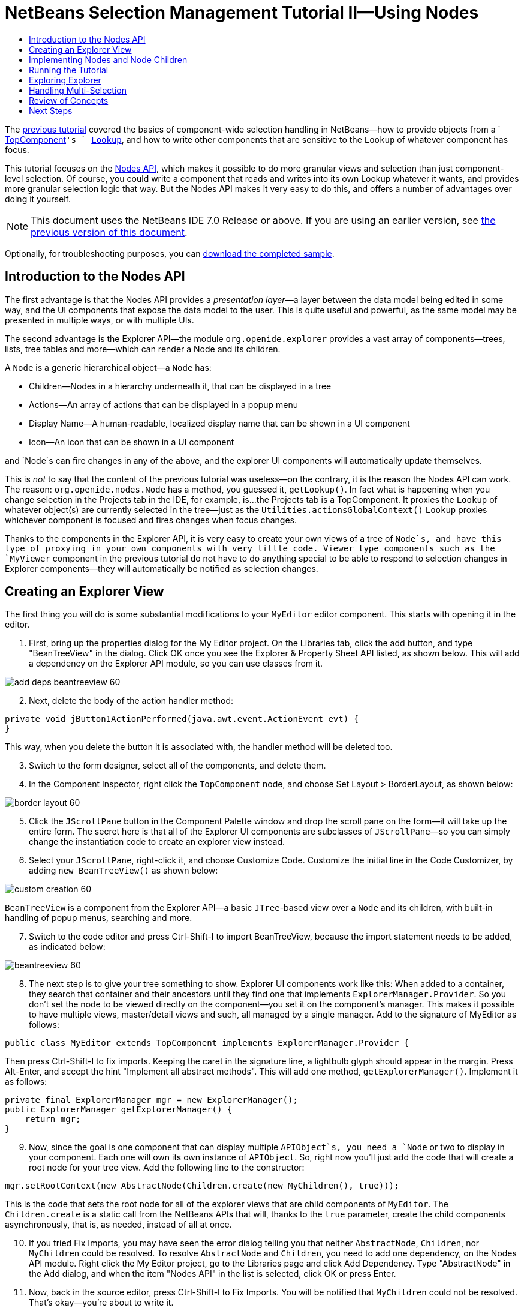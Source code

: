 // 
//     Licensed to the Apache Software Foundation (ASF) under one
//     or more contributor license agreements.  See the NOTICE file
//     distributed with this work for additional information
//     regarding copyright ownership.  The ASF licenses this file
//     to you under the Apache License, Version 2.0 (the
//     "License"); you may not use this file except in compliance
//     with the License.  You may obtain a copy of the License at
// 
//       http://www.apache.org/licenses/LICENSE-2.0
// 
//     Unless required by applicable law or agreed to in writing,
//     software distributed under the License is distributed on an
//     "AS IS" BASIS, WITHOUT WARRANTIES OR CONDITIONS OF ANY
//     KIND, either express or implied.  See the License for the
//     specific language governing permissions and limitations
//     under the License.
//

= NetBeans Selection Management Tutorial II—Using Nodes
:jbake-type: platform-tutorial
:jbake-tags: tutorials 
:jbake-status: published
:syntax: true
:source-highlighter: pygments
:toc: left
:toc-title:
:icons: font
:experimental:
:description: NetBeans Selection Management Tutorial II—Using Nodes - Apache NetBeans
:keywords: Apache NetBeans Platform, Platform Tutorials, NetBeans Selection Management Tutorial II—Using Nodes

The  link:nbm-selection-1.html[previous tutorial] covered the basics of component-wide selection handling in NetBeans—how to provide objects from a ` link:https://netbeans.apache.org/wiki/devfaqwindowstopcomponent[TopComponent]`'s ` link:https://netbeans.apache.org/wiki/devfaqlookup[Lookup]`, and how to write other components that are sensitive to the `Lookup` of whatever component has focus.

This tutorial focuses on the  link:https://bits.netbeans.org/dev/javadoc/org-openide-nodes/overview-summary.html[Nodes API], which makes it possible to do more granular views and selection than just component-level selection. Of course, you could write a component that reads and writes into its own Lookup whatever it wants, and provides more granular selection logic that way. But the Nodes API makes it very easy to do this, and offers a number of advantages over doing it yourself.

NOTE:  This document uses the NetBeans IDE 7.0 Release or above. If you are using an earlier version, see  link:691/nbm-selection-2.html[the previous version of this document].







Optionally, for troubleshooting purposes, you can  link:http://plugins.netbeans.org/PluginPortal/faces/PluginDetailPage.jsp?pluginid=3146[download the completed sample].


== Introduction to the Nodes API

The first advantage is that the Nodes API provides a _presentation layer_—a layer between the data model being edited in some way, and the UI components that expose the data model to the user. This is quite useful and powerful, as the same model may be presented in multiple ways, or with multiple UIs.

The second advantage is the Explorer API—the module `org.openide.explorer` provides a vast array of components—trees, lists, tree tables and more—which can render a Node and its children.

A `Node` is a generic hierarchical object—a `Node` has:

* Children—Nodes in a hierarchy underneath it, that can be displayed in a tree
* Actions—An array of actions that can be displayed in a popup menu
* Display Name—A human-readable, localized display name that can be shown in a UI component
* Icon—An icon that can be shown in a UI component

and `Node`s can fire changes in any of the above, and the explorer UI components will automatically update themselves.

This is _not_ to say that the content of the previous tutorial was useless—on the contrary, it is the reason the Nodes API can work. The reason: `org.openide.nodes.Node` has a method, you guessed it, `getLookup()`. In fact what is happening when you change selection in the Projects tab in the IDE, for example, is...the Projects tab is a TopComponent. It proxies the `Lookup` of whatever object(s) are currently selected in the tree—just as the `Utilities.actionsGlobalContext()` `Lookup` proxies whichever component is focused and fires changes when focus changes.

Thanks to the components in the Explorer API, it is very easy to create your own views of a tree of `Node`s, and have this type of proxying in your own components with very little code. Viewer type components such as the `MyViewer` component in the previous tutorial do not have to do anything special to be able to respond to selection changes in Explorer components—they will automatically be notified as selection changes.


== Creating an Explorer View

The first thing you will do is some substantial modifications to your `MyEditor` editor component. This starts with opening it in the editor.


[start=1]
1. First, bring up the properties dialog for the My Editor project. On the Libraries tab, click the add button, and type "BeanTreeView" in the dialog. Click OK once you see the Explorer &amp; Property Sheet API listed, as shown below. This will add a dependency on the Explorer API module, so you can use classes from it.


image::images/add-deps-beantreeview-60.png[]


[start=2]
1. Next, delete the body of the action handler method:

[source,java]
----

private void jButton1ActionPerformed(java.awt.event.ActionEvent evt) {                                         
}
----

This way, when you delete the button it is associated with, the handler method will be deleted too.

[start=3]
1. Switch to the form designer, select all of the components, and delete them.

[start=4]
1. In the Component Inspector, right click the `TopComponent` node, and choose Set Layout > BorderLayout, as shown below:


image::images/border-layout-60.png[]


[start=5]
1. Click the `JScrollPane` button in the Component Palette window and drop the scroll pane on the form—it will take up the entire form. The secret here is that all of the Explorer UI components are subclasses of `JScrollPane`—so you can simply change the instantiation code to create an explorer view instead.

[start=6]
1. Select your `JScrollPane`, right-click it, and choose Customize Code. Customize the initial line in the Code Customizer, by adding `new BeanTreeView()` as shown below:


image::images/custom-creation-60.png[]

`BeanTreeView` is a component from the Explorer API—a basic `JTree`-based view over a `Node` and its children, with built-in handling of popup menus, searching and more.


[start=7]
1. Switch to the code editor and press Ctrl-Shift-I to import BeanTreeView, because the import statement needs to be added, as indicated below:


image::images/beantreeview-60.png[]


[start=8]
1. The next step is to give your tree something to show. Explorer UI components work like this: When added to a container, they search that container and their ancestors until they find one that implements `ExplorerManager.Provider`. So you don't set the node to be viewed directly on the component—you set it on the component's manager. This makes it possible to have multiple views, master/detail views and such, all managed by a single manager. Add to the signature of MyEditor as follows:

[source,java]
----

public class MyEditor extends TopComponent implements ExplorerManager.Provider {
----

Then press Ctrl-Shift-I to fix imports. Keeping the caret in the signature line, a lightbulb glyph should appear in the margin. Press Alt-Enter, and accept the hint "Implement all abstract methods". This will add one method, `getExplorerManager()`. Implement it as follows:

[source,java]
----

private final ExplorerManager mgr = new ExplorerManager();
public ExplorerManager getExplorerManager() {
    return mgr;
}
----


[start=9]
1. Now, since the goal is one component that can display multiple `APIObject`s, you need a `Node` or two to display in your component. Each one will own its own instance of `APIObject`. So, right now you'll just add the code that will create a root node for your tree view. Add the following line to the constructor:

[source,java]
----

mgr.setRootContext(new AbstractNode(Children.create(new MyChildren(), true)));
----

This is the code that sets the root node for all of the explorer views that are child components of `MyEditor`. The `Children.create` is a static call from the NetBeans APIs that will, thanks to the `true` parameter, create the child components asynchronously, that is, as needed, instead of all at once.

[start=10]
1. If you tried Fix Imports, you may have seen the error dialog telling you that neither `AbstractNode`, `Children`, nor `MyChildren` could be resolved. To resolve `AbstractNode` and `Children`, you need to add one dependency, on the Nodes API module. Right click the My Editor project, go to the Libraries page and click Add Dependency. Type "AbstractNode" in the Add dialog, and when the item "Nodes API" in the list is selected, click OK or press Enter.

[start=11]
1. Now, back in the source editor, press Ctrl-Shift-I to Fix Imports. You will be notified that `MyChildren` could not be resolved. That's okay—you're about to write it.


== Implementing Nodes and Node Children

You'll notice you're using a class called `AbstractNode` above. Despite its name, it is not an abstract class! It is a utility implementation of `org.openide.nodes.Node` which can save you some time and trouble—rather than implement Node yourself, you can just create an AbstractNode and pass it a `Children` object which will provide child nodes for it, and then set its icon and display name as needed. So it is a simple way to get a `Node` object to represent something, without needing to do any subclassing of `Node` itself.

The next step is to implement `MyChildren`, so that there are subnodes underneath the initial node.


[start=1]
1. Right click the `org.myorg.myeditor` package in the My Editor project, and choose New > Java Class from the popup menu

[start=2]
1. In the New Java Class wizard, name the class "MyChildren", and click Finish or press Enter to create the class.

[start=3]
1. Modify the signature of the class so it extends `ChildFactory`:

[source,java]
----

class MyChildren extends ChildFactory<APIObject> {
----


[start=4]
1. Press Ctrl-Shift-I to Fix Imports

[start=5]
1. Position the caret in the class signature line. When the lightbulb glyph appears in the margin, press Alt-Enter and then Enter again to accept the hint "Implement all Abstract Methods". This will add a `createKeys(List<APIObject> toPopulate)` method—this is where you will create the keys, on a background thread, that will be used to create the children of your root node.

[start=6]
1. But first, you want to override one method—`createKeys`. `ChildrenFactory.createKeys` is called the first time something pays attention to this Children object—the first time it is asked for its child nodes. So you can delay creation of child Nodes until the user has really expanded the parent node in a view and needs to see them. Implement the method as follows:

[source,java]
----

@Override
protected boolean createKeys(List toPopulate) {
    APIObject[] objs = new APIObject[5];
    for (int i = 0; i < objs.length; i++) {
        objs[i] = new APIObject();
    }
    toPopulate.addAll(Arrays.asList(objs));
    return true;
}
----

As you may have guessed from the name `ChildFactory`, what your parent class does is take an array or `Collection` of key objects, and act as a factory for `Node`s for them. For each element in the array or collection you pass to the `toPopulate` list above, the `createNodeForKey()` shown below will be called once when `true` is returned (note this means that if you want, you can have more than one node to represent one object).

[start=7]
1. Now you need to implement the code that actually creates Node objects for all of these. Implement `createNodeForKey` as follows:

[source,java]
----

@Override
protected Node createNodeForKey(APIObject key) {
    Node result = new AbstractNode(Children.create(new MyChildren(), true), Lookups.singleton(key));
    result.setDisplayName(key.toString());
    return result;
}
----


[start=8]
1. Press Ctrl-Shift-I to Fix Imports.

[start=9]
1. The last step is to install a bit of plumbing code that will wire up your explorer manager to your TopComponent's lookup. First, delete the line

[source,java]
----

private final InstanceContent content = new InstanceContent();
----

from the head of the class definition—you will be using a utility to wire up the selected `Node`'s `Lookup` to your component's `Lookup`.

[start=10]
1. Modify the constructor of `MyEditor` so it looks like this:

[source,java]
----

public MyEditor() {
    initComponents();
    associateLookup (ExplorerUtils.createLookup(mgr, getActionMap()));
    mgr.setRootContext(new AbstractNode(new MyChildren()));
    setDisplayName ("My Editor");
}
----


== Running the Tutorial

You may have noticed that because you pass a new instance of `MyChildren` to each `AbstractNode` you create, that you will end up with an infinitely deep tree of `APIObjects`—each `Node` will have five child `Node`s, each with its own `APIObject`.

You are now ready to run, so right-click `SelectionSuite` and choose Clean and Build, and then right-click again and choose Run from the popup menu. When NetBeans starts, use your Open Editor action on the File menu to open an instance of `MyEditor`.


image::images/result-2-60.png[]

Notice that as you click and/or expand different nodes, the viewer and the property sheet update themselves to show the `APIObject` belonging to each node, as shown below:


image::images/result-1-60.png[]


== Exploring Explorer

Now that you have the above code, it can be interesting to explore some of the other components available in NetBeans, which can also render a `Node` and it's children. You can do this simply by opening `MyEditor` in the form editor and changing the Custom Creation Code property to use a different component. For some of these you will need to replace the `JScrollPane` with a different type of component (if it seems easier, just delete the `JScrollPane` in the form editor, and add the code `add (new BeanTreeView(), BorderLayout.CENTER)` to the constructor.

Some of the options are:

* *OutlineView*—a tree-table—a table whose leftmost column is a tree
* *IconView*—a component that shows Node children in equally spaced icons, rather like Windows Explorer
* *ListView*—display nodes in a JList (you can set how deep into the Node hierarchy it should go)
* *ChoiceView*—a combo-box view of a Node and its children
* *MenuView*—a `JButton` that pops up a menu of a Node and its children


== Handling Multi-Selection

You may have noticed that `BeanTreeView`, the basic tree view for Nodes, lets you select more than one Node at a time. Therefore, it might be desirable to modify your viewer component to display information about all of the selected nodes:


[start=1]
1. Open `org.myorg.myviewer.MyViewerTopComponent` from the My Viewer project, in the editor.

[start=2]
1. Replace the `resultChanged()` listener method with the following code:

[source,java]
----

@Override
public void resultChanged(LookupEvent lookupEvent) {
    Lookup.Result r = (Lookup.Result) lookupEvent.getSource();
    Collection c = r.allInstances();
    if (!c.isEmpty()) {
        StringBuilder text1 = new StringBuilder();
        StringBuilder text2 = new StringBuilder();
        for (Iterator i = c.iterator(); i.hasNext();) {
            APIObject o = (APIObject) i.next();
            text1.append (o.getIndex());
            text2.append (o.getDate().toString());
            if (i.hasNext()) {
                text1.append (',');
                text2.append (',');
            }
        }
        jLabel1.setText (text1.toString());
        jLabel2.setText (text2.toString());
    } else {
        jLabel1.setText("[no selection]");
        jLabel2.setText ("");
    }
}
----

So you can see that, not only does the `Lookup` created by `ExplorerUtils` handle proxying the `Lookup` of whatever `Node` is selected; it also correctly proxies the `Lookup`s of multiple `Node`s.


image::images/multi-selection-60.png[]


== Review of Concepts

To review a few of the concepts you've covered here:

* A `Lookup` is like a `Map` where the keys are classes and the values are instances of those classes. It's also useful to think of a `Lookup` as a _place_ that objects swim into and out of, and you can subscribe to be notified of the arrival and departure of specific types of object.
* `Utilities.actionsGlobalContext()` is a `Lookup` which proxies the `Lookup` of whichever `TopComponent` currently has keyboard focus, and fires changes when focus moves to a different component.
* `Node`s are presentation objects that can be displayed in a tree, list or other component from the Explorer API. Each `Node` has its own `Lookup`.
* Just as `Utilities.actionsGlobalContext` proxies the `Lookup` of TopComponents (so you can just ask that lookup for a result and listen for changes in it, rather than having to track focus changes yourself), so also the `Lookup` created by `ExplorerUtils.createLookup(ExplorerManager, ActionMap)` will create a `Lookup` which automatically proxies the `Lookup` of whatever `Node`(s) are selected in an Explorer component.


link:http://netbeans.apache.org/community/mailing-lists.html[Send Us Your Feedback]



== Next Steps

So you now have a view that can display `Node`s that expose some underlying model object (`APIObject` in your case). In the  link:nbm-nodesapi2.html[next tutorial], you will cover how to enhance the Nodes you have already created with actions, properties and more colorful display names.

